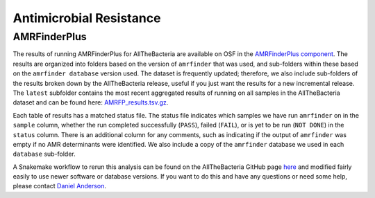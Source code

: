 Antimicrobial Resistance
=========================

AMRFinderPlus
-------------

The results of running AMRFinderPlus for AllTheBacteria are available on OSF in the `AMRFinderPlus component <https://osf.io/7nwrx/>`_. The results are organized into folders based on the version of ``amrfinder`` that was used, and sub-folders within these based on the ``amrfinder database`` version used. The dataset is frequently updated; therefore, we also include sub-folders of the results broken down by the AllTheBacteria release, useful if you just want the results for a new incremental release. The ``latest`` subfolder contains the most recent aggregated results of running on all samples in the AllTheBacteria dataset and can be found here: `AMRFP_results.tsv.gz <https://osf.io/ck7st>`_.

Each table of results has a matched status file. The status file indicates which samples we have run ``amrfinder`` on in the ``sample`` column, whether the run completed successfully (``PASS``), failed (``FAIL``), or is yet to be run (``NOT DONE``) in the ``status`` column. There is an additional column for any comments, such as indicating if the output of ``amrfinder`` was empty if no AMR determinants were identified. We also include a copy of the ``amrfinder`` database we used in each ``database`` sub-folder.

A Snakemake workflow to rerun this analysis can be found on the AllTheBacteria GitHub page `here <https://github.com/AllTheBacteria/AllTheBacteria/tree/main/reproducibility/All-samples/AMR/AMRFinderPlus>`_ and modified fairly easily to use newer software or database versions. If you want to do this and have any questions or need some help, please contact `Daniel Anderson <mailto:dander@ebi.ac.uk>`_.
